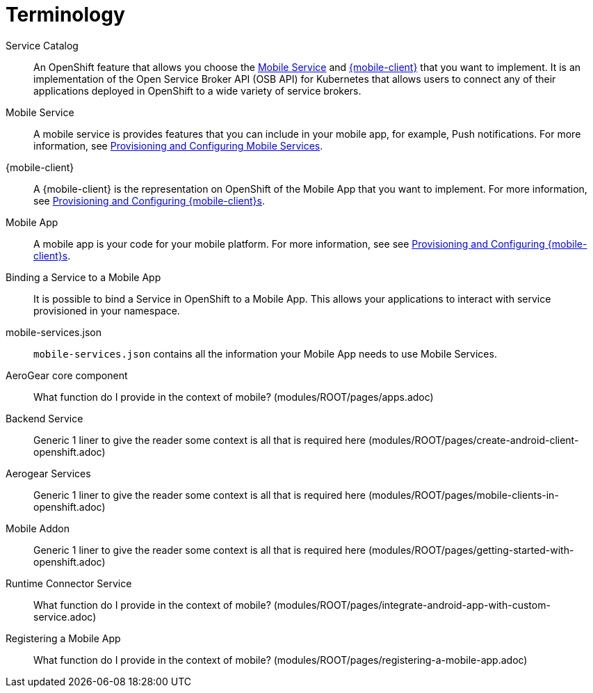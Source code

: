 = Terminology

Service Catalog::
    An OpenShift feature that allows you choose the xref:mobile-service[Mobile Service] and xref:mobile-client[{mobile-client}] that you want to implement. It is an implementation of the Open Service Broker API (OSB API) for Kubernetes that allows users to connect any of their applications deployed in OpenShift to a wide variety of service brokers.

[[mobile-service]]Mobile Service:: A mobile service is provides features that you can include in your mobile app, for example, Push notifications. For more information, see xref:workflow:services.adoc[Provisioning and Configuring Mobile Services].

[[mobile-client]]{mobile-client}:: A {mobile-client} is the representation on OpenShift of the Mobile App that you want to implement. For more information, see xref:workflow:clients.adoc[Provisioning and Configuring {mobile-client}s].

[[mobile-app]]Mobile App:: A mobile app is your code for your mobile platform. For more information, see see xref:workflow:apps.adoc[Provisioning and Configuring {mobile-client}s].


//Info taken from existing upstream content

Binding a Service to a Mobile App:: It is possible to bind a Service in OpenShift to a Mobile App. This allows your applications to interact with service provisioned in your namespace.

mobile-services.json:: `mobile-services.json` contains all the information your Mobile App needs to use Mobile Services.

//Need explanation from devs

AeroGear core component:: What function do I provide in the context of mobile? (modules/ROOT/pages/apps.adoc)

Backend Service:: Generic 1 liner to give the reader some context is all that is required here (modules/ROOT/pages/create-android-client-openshift.adoc)

Aerogear Services:: Generic 1 liner to give the reader some context is all that is required here (modules/ROOT/pages/mobile-clients-in-openshift.adoc)

Mobile Addon:: Generic 1 liner to give the reader some context is all that is required here (modules/ROOT/pages/getting-started-with-openshift.adoc)

Runtime Connector Service:: What function do I provide in the context of mobile? (modules/ROOT/pages/integrate-android-app-with-custom-service.adoc)

Registering a Mobile App:: What function do I provide in the context of mobile? (modules/ROOT/pages/registering-a-mobile-app.adoc)
